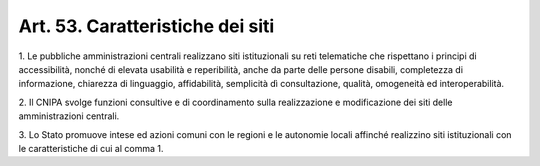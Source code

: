 .. _art53:

Art. 53. Caratteristiche dei siti
^^^^^^^^^^^^^^^^^^^^^^^^^^^^^^^^^



1\. Le pubbliche amministrazioni centrali realizzano siti istituzionali su reti telematiche che rispettano i principi di accessibilità, nonché di elevata usabilità e reperibilità, anche da parte delle persone disabili, completezza di informazione, chiarezza di linguaggio, affidabilità, semplicità dì consultazione, qualità, omogeneità ed interoperabilità.

2\. Il CNIPA svolge funzioni consultive e di coordinamento sulla realizzazione e modificazione dei siti delle amministrazioni centrali.

3\. Lo Stato promuove intese ed azioni comuni con le regioni e le autonomie locali affinché realizzino siti istituzionali con le caratteristiche di cui al comma 1.
